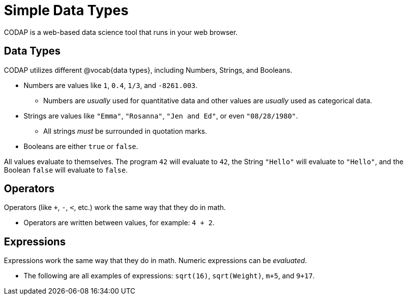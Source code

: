 = Simple Data Types

CODAP is a web-based data science tool that runs in your web browser.

== Data Types
CODAP utilizes different @vocab{data types}, including Numbers, Strings, and Booleans.

	- Numbers are values like `1`, `0.4`, `1/3`, and `-8261.003`.

	** Numbers are _usually_  used for quantitative data and other values are _usually_  used as categorical data.

	- Strings are values like `"Emma"`, `"Rosanna"`, `"Jen and Ed"`, or even `"08/28/1980"`.

	** All strings _must_ be surrounded in quotation marks.

	- Booleans are either `true` or `false`.

All values evaluate to themselves. The program `42` will evaluate to `42`, the String `"Hello"` will evaluate to `"Hello"`, and the Boolean `false` will evaluate to `false`.

== Operators

Operators (like `+`, `-`, `<`, etc.) work the same way that they do in math.

	- Operators are written between values, for example: `4 + 2`.

== Expressions

Expressions work the same way that they do in math. Numeric expressions can be _evaluated_.

	- The following are all examples of expressions: `sqrt(16)`, `sqrt(Weight)`, `m+5`, and `9+17`.
